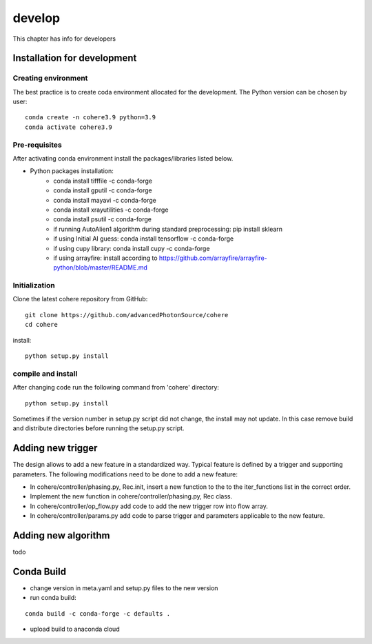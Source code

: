 =======
develop
=======
| This chapter has info for developers

Installation for development
============================
Creating environment
++++++++++++++++++++
| The best practice is to create coda environment allocated for the development. The Python version can be chosen by user:
::

    conda create -n cohere3.9 python=3.9
    conda activate cohere3.9


Pre-requisites
++++++++++++++
| After activating conda environment install the packages/libraries listed below.
- Python packages installation:
   - conda install tifffile -c conda-forge
   - conda install gputil -c conda-forge
   - conda install mayavi -c conda-forge
   - conda install xrayutilities -c conda-forge
   - conda install psutil -c conda-forge
   - if running AutoAlien1 algorithm during standard preprocessing: pip install sklearn
   - if using Initial AI guess: conda install tensorflow -c conda-forge
   - if using cupy library: conda install cupy -c conda-forge
   - if using arrayfire: install according to https://github.com/arrayfire/arrayfire-python/blob/master/README.md

Initialization
++++++++++++++
| Clone the latest cohere repository from GitHub:
::

    git clone https://github.com/advancedPhotonSource/cohere
    cd cohere

| install:

::

    python setup.py install

compile and install
+++++++++++++++++++
| After changing code run the following command from 'cohere' directory:
::

    python setup.py install

| Sometimes if the version number in setup.py script did not change, the install may not update. In this case remove build and distribute directories before running the setup.py script.

Adding new trigger
==================
| The design allows to add a new feature in a standardized way. Typical feature is defined by a trigger and supporting parameters. The following modifications need to be done to add a new feature:
- In cohere/controller/phasing.py, Rec.init, insert a new function to the to the iter_functions list in the correct order.
- Implement the new function in cohere/controller/phasing.py, Rec class.
- In cohere/controller/op_flow.py add code to add the new trigger row into flow array.
- In cohere/controller/params.py add code to parse trigger and parameters applicable to the new feature.

Adding new algorithm
====================
| todo

Conda Build
===========
- change version in meta.yaml and setup.py files to the new version


- run conda build:
::

    conda build -c conda-forge -c defaults .

- upload build to anaconda cloud

